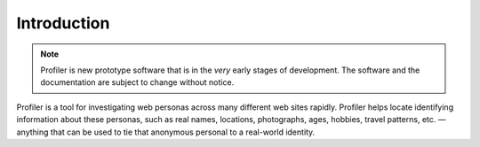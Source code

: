 Introduction
============

.. note:: Profiler is new prototype software that is in the *very* early
    stages of development. The software and the documentation are subject to
    change without notice.

Profiler is a tool for investigating web personas across many different web
sites rapidly. Profiler helps locate identifying information about these
personas, such as real names, locations, photographs, ages, hobbies, travel
patterns, etc. — anything that can be used to tie that anonymous personal to a
real-world identity.
